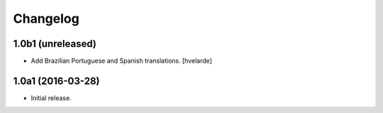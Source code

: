Changelog
=========

1.0b1 (unreleased)
------------------

- Add Brazilian Portuguese and Spanish translations.
  [hvelarde]


1.0a1 (2016-03-28)
------------------

- Initial release.
